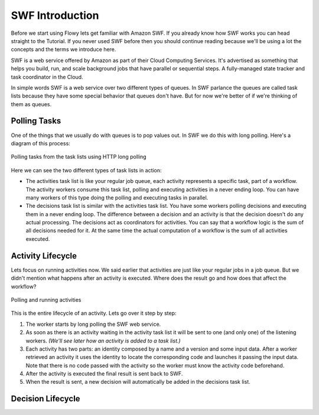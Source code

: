 SWF Introduction
================

Before we start using Flowy lets get familiar with Amazon SWF. If you already
know how SWF works you can head straight to the Tutorial. If you never used SWF
before then you should continue reading because we'll be using a lot the
concepts and the terms we introduce here.

SWF is a web service offered by Amazon as part of their Cloud Computing
Services. It's advertised as something that helps you build, run, and scale
background jobs that have parallel or sequential steps. A fully-managed state
tracker and task coordinator in the Cloud.

In simple words SWF is a web service over two different types of queues. In SWF
parlance the queues are called task lists because they have some special
behavior that queues don't have. But for now we're better of if we're thinking
of them as queues.


Polling Tasks
-------------

One of the things that we usually do with queues is to pop values out. In SWF
we do this with long polling. Here's a diagram of this process:

.. figure:: imgs/swf_overview.png
   :align: center

   Polling tasks from the task lists using HTTP long polling

Here we can see the two different types of task lists in action:

* The activities task list is like your regular job queue, each activity
  represents a specific task, part of a workflow. The activity workers consume
  this task list, polling and executing activities in a never ending loop. You
  can have many workers of this type doing the polling and executing tasks in
  parallel.

* The decisions task list is  similar with the activities task list. You have
  some workers polling decisions and executing them in a never ending loop. The
  difference between a decision and an activity is that the decision doesn't do
  any actual processing. The decisions act as coordinators for activities. You
  can say that a workflow logic is the sum of all decisions needed for it. At
  the same time the actual computation of a workflow is the sum of all
  activities executed.


Activity Lifecycle
------------------

Lets focus on running activities now. We said earlier that activities are just
like your regular jobs in a job queue. But we didn't mention what happens after
an activity is executed. Where does the result go and how does that affect the
workflow?

.. figure:: imgs/swf_activities.png
   :align: center

   Polling and running activities

This is the entire lifecycle of an activity. Lets go over it step by step:

1. The worker starts by long polling the SWF web service.
2. As soon as there is an activity waiting in the activity task list it will be
   sent to one (and only one) of the listening workers. *(We'll see later how an
   activity is added to a task list.)*
3. Each activity has two parts: an identity composed by a name and a version
   and some input data. After a worker retrieved an activity it uses the
   identity to locate the corresponding code and launches it passing the input
   data. Note that there is no code passed with the activity so the worker must
   know the activity code beforehand.
4. After the activity is executed the final result is sent back to SWF.
5. When the result is sent, a new decision will automatically be added in the
   decisions task list.


Decision Lifecycle
------------------
